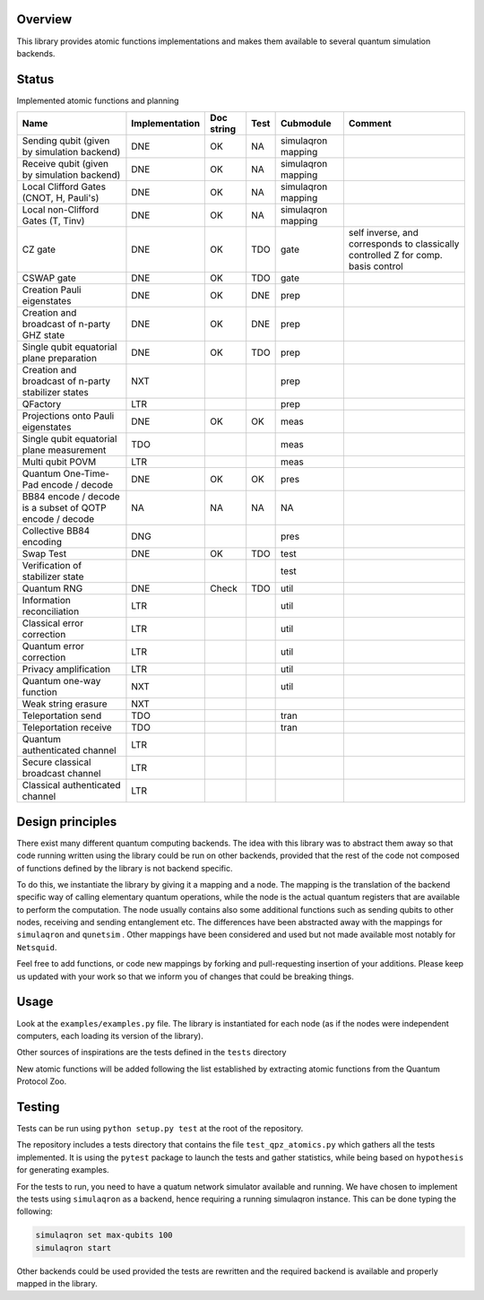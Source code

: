 Overview
========

This library provides atomic functions implementations and makes them
available to several quantum simulation backends.

Status
======

Implemented atomic functions and planning

+------------------------------------------------------------+------------------+--------------+--------+----------------------+-------------------------------------------------------------------------------------+
| Name                                                       | Implementation   | Doc string   | Test   | Cubmodule            | Comment                                                                             |
+============================================================+==================+==============+========+======================+=====================================================================================+
| Sending qubit (given by simulation backend)                | DNE              | OK           | NA     | simulaqron mapping   |                                                                                     |
+------------------------------------------------------------+------------------+--------------+--------+----------------------+-------------------------------------------------------------------------------------+
| Receive qubit (given by simulation backend)                | DNE              | OK           | NA     | simulaqron mapping   |                                                                                     |
+------------------------------------------------------------+------------------+--------------+--------+----------------------+-------------------------------------------------------------------------------------+
| Local Clifford Gates (CNOT, H, Pauli's)                    | DNE              | OK           | NA     | simulaqron mapping   |                                                                                     |
+------------------------------------------------------------+------------------+--------------+--------+----------------------+-------------------------------------------------------------------------------------+
| Local non-Clifford Gates (T, Tinv)                         | DNE              | OK           | NA     | simulaqron mapping   |                                                                                     |
+------------------------------------------------------------+------------------+--------------+--------+----------------------+-------------------------------------------------------------------------------------+
| CZ gate                                                    | DNE              | OK           | TDO    | gate                 | self inverse, and corresponds to classically controlled Z for comp. basis control   |
+------------------------------------------------------------+------------------+--------------+--------+----------------------+-------------------------------------------------------------------------------------+
| CSWAP gate                                                 | DNE              | OK           | TDO    | gate                 |                                                                                     |
+------------------------------------------------------------+------------------+--------------+--------+----------------------+-------------------------------------------------------------------------------------+
| Creation Pauli eigenstates                                 | DNE              | OK           | DNE    | prep                 |                                                                                     |
+------------------------------------------------------------+------------------+--------------+--------+----------------------+-------------------------------------------------------------------------------------+
| Creation and broadcast of n-party GHZ state                | DNE              | OK           | DNE    | prep                 |                                                                                     |
+------------------------------------------------------------+------------------+--------------+--------+----------------------+-------------------------------------------------------------------------------------+
| Single qubit equatorial plane preparation                  | DNE              | OK           | TDO    | prep                 |                                                                                     |
+------------------------------------------------------------+------------------+--------------+--------+----------------------+-------------------------------------------------------------------------------------+
| Creation and broadcast of n-party stabilizer states        | NXT              |              |        | prep                 |                                                                                     |
+------------------------------------------------------------+------------------+--------------+--------+----------------------+-------------------------------------------------------------------------------------+
| QFactory                                                   | LTR              |              |        | prep                 |                                                                                     |
+------------------------------------------------------------+------------------+--------------+--------+----------------------+-------------------------------------------------------------------------------------+
| Projections onto Pauli eigenstates                         | DNE              | OK           | OK     | meas                 |                                                                                     |
+------------------------------------------------------------+------------------+--------------+--------+----------------------+-------------------------------------------------------------------------------------+
| Single qubit equatorial plane measurement                  | TDO              |              |        | meas                 |                                                                                     |
+------------------------------------------------------------+------------------+--------------+--------+----------------------+-------------------------------------------------------------------------------------+
| Multi qubit POVM                                           | LTR              |              |        | meas                 |                                                                                     |
+------------------------------------------------------------+------------------+--------------+--------+----------------------+-------------------------------------------------------------------------------------+
| Quantum One-Time-Pad encode / decode                       | DNE              | OK           | OK     | pres                 |                                                                                     |
+------------------------------------------------------------+------------------+--------------+--------+----------------------+-------------------------------------------------------------------------------------+
| BB84 encode / decode is a subset of QOTP encode / decode   | NA               | NA           | NA     | NA                   |                                                                                     |
+------------------------------------------------------------+------------------+--------------+--------+----------------------+-------------------------------------------------------------------------------------+
| Collective BB84 encoding                                   | DNG              |              |        | pres                 |                                                                                     |
+------------------------------------------------------------+------------------+--------------+--------+----------------------+-------------------------------------------------------------------------------------+
| Swap Test                                                  | DNE              | OK           | TDO    | test                 |                                                                                     |
+------------------------------------------------------------+------------------+--------------+--------+----------------------+-------------------------------------------------------------------------------------+
| Verification of stabilizer state                           |                  |              |        | test                 |                                                                                     |
+------------------------------------------------------------+------------------+--------------+--------+----------------------+-------------------------------------------------------------------------------------+
| Quantum RNG                                                | DNE              | Check        | TDO    | util                 |                                                                                     |
+------------------------------------------------------------+------------------+--------------+--------+----------------------+-------------------------------------------------------------------------------------+
| Information reconciliation                                 | LTR              |              |        | util                 |                                                                                     |
+------------------------------------------------------------+------------------+--------------+--------+----------------------+-------------------------------------------------------------------------------------+
| Classical error correction                                 | LTR              |              |        | util                 |                                                                                     |
+------------------------------------------------------------+------------------+--------------+--------+----------------------+-------------------------------------------------------------------------------------+
| Quantum error correction                                   | LTR              |              |        | util                 |                                                                                     |
+------------------------------------------------------------+------------------+--------------+--------+----------------------+-------------------------------------------------------------------------------------+
| Privacy amplification                                      | LTR              |              |        | util                 |                                                                                     |
+------------------------------------------------------------+------------------+--------------+--------+----------------------+-------------------------------------------------------------------------------------+
| Quantum one-way function                                   | NXT              |              |        | util                 |                                                                                     |
+------------------------------------------------------------+------------------+--------------+--------+----------------------+-------------------------------------------------------------------------------------+
| Weak string erasure                                        | NXT              |              |        |                      |                                                                                     |
+------------------------------------------------------------+------------------+--------------+--------+----------------------+-------------------------------------------------------------------------------------+
| Teleportation send                                         | TDO              |              |        | tran                 |                                                                                     |
+------------------------------------------------------------+------------------+--------------+--------+----------------------+-------------------------------------------------------------------------------------+
| Teleportation receive                                      | TDO              |              |        | tran                 |                                                                                     |
+------------------------------------------------------------+------------------+--------------+--------+----------------------+-------------------------------------------------------------------------------------+
| Quantum authenticated channel                              | LTR              |              |        |                      |                                                                                     |
+------------------------------------------------------------+------------------+--------------+--------+----------------------+-------------------------------------------------------------------------------------+
| Secure classical broadcast channel                         | LTR              |              |        |                      |                                                                                     |
+------------------------------------------------------------+------------------+--------------+--------+----------------------+-------------------------------------------------------------------------------------+
| Classical authenticated channel                            | LTR              |              |        |                      |                                                                                     |
+------------------------------------------------------------+------------------+--------------+--------+----------------------+-------------------------------------------------------------------------------------+

Design principles
=================

There exist many different quantum computing backends. The idea with
this library was to abstract them away so that code running written
using the library could be run on other backends, provided that the rest
of the code not composed of functions defined by the library is not
backend specific.

To do this, we instantiate the library by giving it a mapping and a
node. The mapping is the translation of the backend specific way of
calling elementary quantum operations, while the node is the actual
quantum registers that are available to perform the computation. The
node usually contains also some additional functions such as sending
qubits to other nodes, receiving and sending entanglement etc. The
differences have been abstracted away with the mappings for
``simulaqron`` and ``qunetsim`` . Other mappings have been considered
and used but not made available most notably for ``Netsquid``.

Feel free to add functions, or code new mappings by forking and
pull-requesting insertion of your additions. Please keep us updated with
your work so that we inform you of changes that could be breaking
things.

Usage
=====

Look at the ``examples/examples.py`` file. The library is instantiated
for each node (as if the nodes were independent computers, each loading
its version of the library).

Other sources of inspirations are the tests defined in the ``tests``
directory

New atomic functions will be added following the list established by
extracting atomic functions from the Quantum Protocol Zoo.

Testing
=======

Tests can be run using ``python setup.py test`` at the root of the
repository.

The repository includes a tests directory that contains the file
``test_qpz_atomics.py`` which gathers all the tests implemented. It is
using the ``pytest`` package to launch the tests and gather statistics,
while being based on ``hypothesis`` for generating examples.

For the tests to run, you need to have a quatum network simulator
available and running. We have chosen to implement the tests using
``simulaqron`` as a backend, hence requiring a running simulaqron
instance. This can be done typing the following:

.. code:: bash

    simulaqron set max-qubits 100
    simulaqron start

Other backends could be used provided the tests are rewritten and the
required backend is available and properly mapped in the library.
